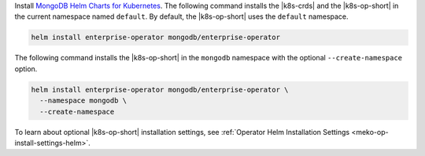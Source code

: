 Install `MongoDB Helm Charts for Kubernetes <https://mongodb.github.io/helm-charts>`__.
The following command installs the |k8s-crds| and the |k8s-op-short|
in the current namespace named ``default``. By default, the
|k8s-op-short| uses the ``default`` namespace.

.. code-block:: sh

   helm install enterprise-operator mongodb/enterprise-operator

The following command installs the |k8s-op-short|  in the ``mongodb``
namespace with the optional ``--create-namespace`` option.

.. code-block:: sh

   helm install enterprise-operator mongodb/enterprise-operator \
     --namespace mongodb \
     --create-namespace

To learn about optional |k8s-op-short| installation settings, see
:ref:`Operator Helm Installation Settings <meko-op-install-settings-helm>`.
